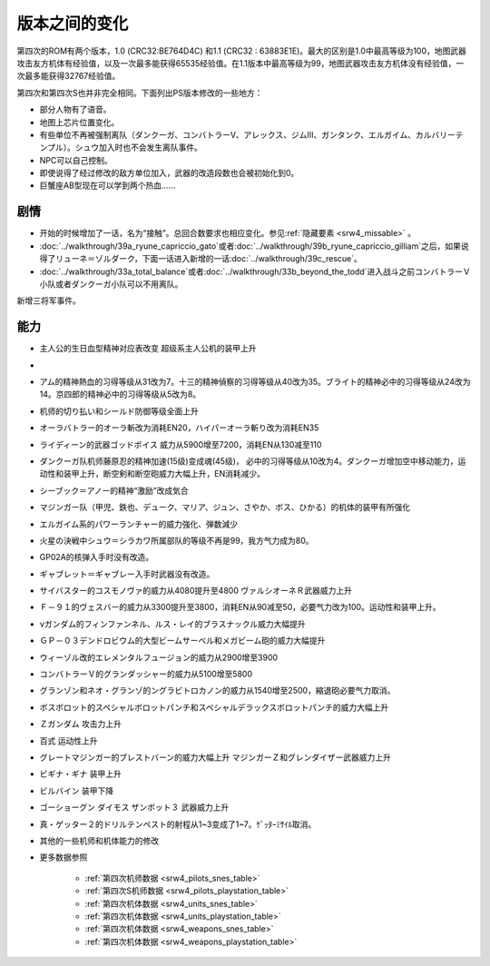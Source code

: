 .. meta::
   :description: 第四次的ROM有两个版本，1.0 (CRC32:BE764D4C) 和1.1 (CRC32 : 63883E1E)。最大的区别是1.0中最高等级为100，地图武器攻击友方机体有经验值，以及一次最多能获得65535经验值。在1.1版本中最高等级为99，地图武器攻击友方机体没有经验值，一次最多能获得32767经验值。 第四

.. _srw4_platform_differences:

版本之间的变化
==============

第四次的ROM有两个版本，1.0 (CRC32:BE764D4C) 和1.1 (CRC32 : 63883E1E)。最大的区别是1.0中最高等级为100，地图武器攻击友方机体有经验值，以及一次最多能获得65535经验值。在1.1版本中最高等级为99，地图武器攻击友方机体没有经验值，一次最多能获得32767经验值。

第四次和第四次S也并非完全相同。下面列出PS版本修改的一些地方：

* 部分人物有了语音。
* 地图上芯片位置变化。
* 有些单位不再被强制离队（ダンクーガ、コンバトラーV、アレックス、ジムⅢ、ガンタンク、エルガイム、カルバリーテンプル）。シュウ加入时也不会发生离队事件。
* NPC可以自己控制。
* 即使说得了经过修改的敌方单位加入，武器的改造段数也会被初始化到0。
* 巨蟹座AB型现在可以学到两个热血……

---------------
剧情
---------------

* 开始的时候增加了一话，名为“接触”。总回合数要求也相应变化。参见\ \ :ref:`隐藏要素 <srw4_missable>` \。
* \ :doc:`../walkthrough/39a_ryune_capriccio_gato`\或者\ :doc:`../walkthrough/39b_ryune_capriccio_gilliam`\ 之后，如果说得了リューネ＝ゾルダーク，下面一话进入新增的一话\ :doc:`../walkthrough/39c_rescue`\ 。
* \ :doc:`../walkthrough/33a_total_balance`\ 或者\ :doc:`../walkthrough/33b_beyond_the_todd`\ 进入战斗之前コンバトラーＶ小队或者ダンクーガ小队可以不用离队。


新增三将军事件。

---------------
能力
---------------

* 主人公的生日血型精神对应表改变 超级系主人公机的装甲上升
* 
* アム的精神熱血的习得等级从31改为7。十三的精神偵察的习得等级从40改为35。ブライト的精神必中的习得等级从24改为14。京四郎的精神必中的习得等级从5改为8。
* 机师的切り払い和シールド防御等级全面上升
* オーラバトラー的オーラ斬改为消耗EN20，ハイパーオーラ斬り改为消耗EN35
* ライディーン的武器ゴッドボイス 威力从5900增至7200，消耗EN从130减至110
* ダンクーガ队机师藤原忍的精神加速(15级)变成魂(45级)， 必中的习得等级从10改为4。ダンクーガ增加空中移动能力，运动性和装甲上升，断空剣和断空砲威力大幅上升，EN消耗减少。
* シーブック＝アノー的精神“激励”改成気合
* マジンガー队（甲児、鉄也、デューク、マリア、ジュン、さやか、ボス、ひかる）的机体的装甲有所强化
* エルガイム系的パワーランチャー的威力強化、弾数減少
* 火星の決戦中シュウ＝シラカワ所属部队的等级不再是99，我方气力成为80。
* GP02A的核弹入手时没有改造。
* ギャブレット＝ギャブレー入手时武器没有改造。
* サイバスター的コスモノヴァ的威力从4080提升至4800 ヴァルシオーネＲ武器威力上升
* Ｆ－９１的ヴェスバー的威力从3300提升至3800，消耗EN从90减至50，必要气力改为100。运动性和装甲上升。
* νガンダム的フィンファンネル、ルス・レイ的ブラスナックル威力大幅提升
* ＧＰ－０３デンドロビウム的大型ビームサーベル和メガビーム砲的威力大幅提升
* ウィーゾル改的エレメンタルフュージョン的威力从2900增至3900
* コンバトラーＶ的グランダッシャー的威力从5100增至5800 
* グランゾン和ネオ・グランゾ的ングラビトロカノン的威力从1540增至2500，縮退砲必要气力取消。
* ボスボロット的スペシャルボロットパンチ和スペシャルデラックスボロットパンチ的威力大幅上升
* Ｚガンダム 攻击力上升
* 百式 运动性上升
* グレートマジンガー的ブレストバーン的威力大幅上升 マジンガーＺ和グレンダイザー武器威力上升
* ビギナ・ギナ 装甲上升
* ビルバイン 装甲下降
* ゴーショーグン ダイモス ザンボット３ 武器威力上升
* 真・ゲッター２的ドリルテンペスト的射程从1~3变成了1~7。ｹﾞｯﾀｰﾐｻｲﾙ取消。
* 其他的一些机师和机体能力的修改
* 更多数据参照

   * :ref:`第四次机师数据 <srw4_pilots_snes_table>`
   * :ref:`第四次S机师数据 <srw4_pilots_playstation_table>`
   * :ref:`第四次机体数据 <srw4_units_snes_table>`
   * :ref:`第四次机体数据 <srw4_units_playstation_table>`
   * :ref:`第四次机体数据 <srw4_weapons_snes_table>`
   * :ref:`第四次机体数据 <srw4_weapons_playstation_table>`
